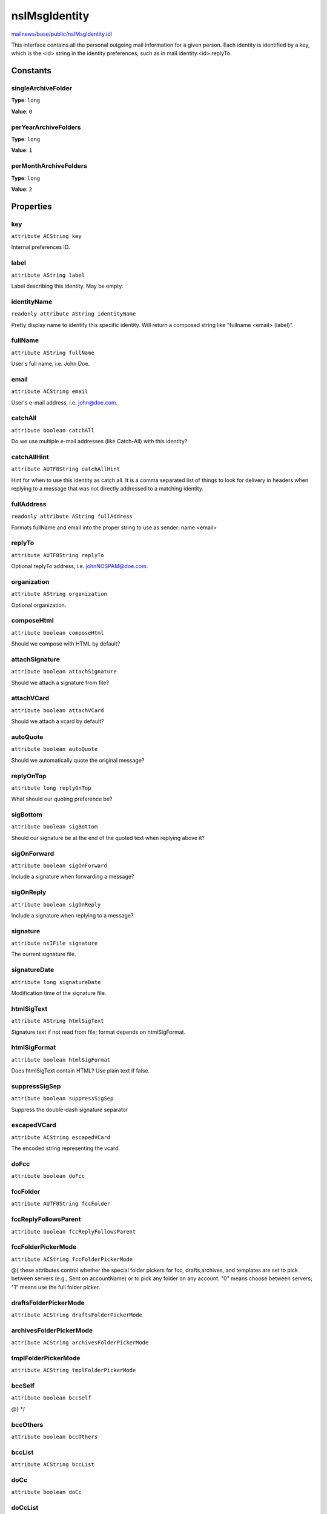 ==============
nsIMsgIdentity
==============

`mailnews/base/public/nsIMsgIdentity.idl <https://hg.mozilla.org/comm-central/file/tip/mailnews/base/public/nsIMsgIdentity.idl>`_

This interface contains all the personal outgoing mail information
for a given person.
Each identity is identified by a key, which is the <id> string in
the identity preferences, such as in mail.identity.<id>.replyTo.

Constants
=========

singleArchiveFolder
-------------------

**Type**: ``long``

**Value**: ``0``


perYearArchiveFolders
---------------------

**Type**: ``long``

**Value**: ``1``


perMonthArchiveFolders
----------------------

**Type**: ``long``

**Value**: ``2``


Properties
==========

key
---

``attribute ACString key``

Internal preferences ID.

label
-----

``attribute AString label``

Label describing this identity. May be empty.

identityName
------------

``readonly attribute AString identityName``

Pretty display name to identify this specific identity. Will return a
composed string like "fullname <email> (label)".

fullName
--------

``attribute AString fullName``

User's full name, i.e. John Doe.

email
-----

``attribute ACString email``

User's e-mail address, i.e. john@doe.com.

catchAll
--------

``attribute boolean catchAll``

Do we use multiple e-mail addresses (like Catch-All) with this identity?

catchAllHint
------------

``attribute AUTF8String catchAllHint``

Hint for when to use this identity as catch all. It is a comma separated
list of things to look for delivery in headers when replying to a message
that was not directly addressed to a matching identity.

fullAddress
-----------

``readonly attribute AString fullAddress``

Formats fullName and email into the proper string to use as sender:
name <email>

replyTo
-------

``attribute AUTF8String replyTo``

Optional replyTo address, i.e. johnNOSPAM@doe.com.

organization
------------

``attribute AString organization``

Optional organization.

composeHtml
-----------

``attribute boolean composeHtml``

Should we compose with HTML by default?

attachSignature
---------------

``attribute boolean attachSignature``

Should we attach a signature from file?

attachVCard
-----------

``attribute boolean attachVCard``

Should we attach a vcard by default?

autoQuote
---------

``attribute boolean autoQuote``

Should we automatically quote the original message?

replyOnTop
----------

``attribute long replyOnTop``

What should our quoting preference be?

sigBottom
---------

``attribute boolean sigBottom``

Should our signature be at the end of the quoted text when replying
above it?

sigOnForward
------------

``attribute boolean sigOnForward``

Include a signature when forwarding a message?

sigOnReply
----------

``attribute boolean sigOnReply``

Include a signature when replying to a message?

signature
---------

``attribute nsIFile signature``

The current signature file.

signatureDate
-------------

``attribute long signatureDate``

Modification time of the signature file.

htmlSigText
-----------

``attribute AString htmlSigText``

Signature text if not read from file; format depends on htmlSigFormat.

htmlSigFormat
-------------

``attribute boolean htmlSigFormat``

Does htmlSigText contain HTML? Use plain text if false.

suppressSigSep
--------------

``attribute boolean suppressSigSep``

Suppress the double-dash signature separator

escapedVCard
------------

``attribute ACString escapedVCard``

The encoded string representing the vcard.

doFcc
-----

``attribute boolean doFcc``

fccFolder
---------

``attribute AUTF8String fccFolder``

fccReplyFollowsParent
---------------------

``attribute boolean fccReplyFollowsParent``

fccFolderPickerMode
-------------------

``attribute ACString fccFolderPickerMode``

@{
these attributes control whether the special folder pickers for
fcc, drafts,archives, and templates are set to pick between servers
(e.g., Sent on accountName) or to pick any folder on any account.
"0" means choose between servers; "1" means use the full folder picker.

draftsFolderPickerMode
----------------------

``attribute ACString draftsFolderPickerMode``

archivesFolderPickerMode
------------------------

``attribute ACString archivesFolderPickerMode``

tmplFolderPickerMode
--------------------

``attribute ACString tmplFolderPickerMode``

bccSelf
-------

``attribute boolean bccSelf``

@} */

bccOthers
---------

``attribute boolean bccOthers``

bccList
-------

``attribute ACString bccList``

doCc
----

``attribute boolean doCc``

doCcList
--------

``attribute AUTF8String doCcList``

doBcc
-----

``attribute boolean doBcc``

doBccList
---------

``attribute AUTF8String doBccList``

draftFolder
-----------

``attribute AUTF8String draftFolder``

@{
URIs for the special folders (drafts, templates, archive)

archiveFolder
-------------

``attribute AUTF8String archiveFolder``

stationeryFolder
----------------

``attribute AUTF8String stationeryFolder``

archiveEnabled
--------------

``attribute boolean archiveEnabled``

@} */

archiveGranularity
------------------

``attribute long archiveGranularity``

@{
This attribute and constants control the granularity of sub-folders of the
Archives folder - either messages go in the single archive folder, or a
yearly archive folder, or in a monthly archive folder with a yearly
parent folder. If the server doesn't support folders that both contain
messages and have sub-folders, we will ignore this setting.

archiveKeepFolderStructure
--------------------------

``attribute boolean archiveKeepFolderStructure``

showSaveMsgDlg
--------------

``attribute boolean showSaveMsgDlg``

@} */

directoryServer
---------------

``attribute ACString directoryServer``

overrideGlobalPref
------------------

``attribute boolean overrideGlobalPref``

autocompleteToMyDomain
----------------------

``attribute boolean autocompleteToMyDomain``

If this is false, don't append the user's domain
to an autocomplete address with no matches

valid
-----

``attribute boolean valid``

valid determines if the UI should use this identity
and the wizard uses this to determine whether or not
to ask the user to complete all the fields

smtpServerKey
-------------

``attribute ACString smtpServerKey``

the preferred smtp server for this identity.
if this is set, this the smtp server that should be used
for the message send

requestReturnReceipt
--------------------

``readonly attribute boolean requestReturnReceipt``

default request for return receipt option for this identity
if this is set, the Return Receipt menu item on the compose
window will be checked

receiptHeaderType
-----------------

``readonly attribute long receiptHeaderType``

requestDSN
----------

``readonly attribute boolean requestDSN``

default request for DSN option for this identity
if this is set, the DSN menu item on the compose
window will be checked

Methods
=======

clearAllValues
--------------

``void clearAllValues()``

this is really dangerous. this destroys all pref values
do not call this unless you know what you're doing!

copy
----

``void copy(identity)``

Parameters
^^^^^^^^^^

* in :doc:`nsIMsgIdentity` identity

getUnicharAttribute
-------------------

``AString getUnicharAttribute(name)``

these generic getter / setters, useful for extending mailnews
note, these attributes persist across sessions

Parameters
^^^^^^^^^^

* in string name

Return value
^^^^^^^^^^^^

* AString

setUnicharAttribute
-------------------

``void setUnicharAttribute(name, value)``

Parameters
^^^^^^^^^^

* in string name
* in AString value

getCharAttribute
----------------

``ACString getCharAttribute(name)``

Parameters
^^^^^^^^^^

* in string name

Return value
^^^^^^^^^^^^

* ACString

setCharAttribute
----------------

``void setCharAttribute(name, value)``

Parameters
^^^^^^^^^^

* in string name
* in ACString value

getBoolAttribute
----------------

``boolean getBoolAttribute(name)``

Parameters
^^^^^^^^^^

* in string name

Return value
^^^^^^^^^^^^

* boolean

setBoolAttribute
----------------

``void setBoolAttribute(name, value)``

Parameters
^^^^^^^^^^

* in string name
* in boolean value

getIntAttribute
---------------

``long getIntAttribute(name)``

Parameters
^^^^^^^^^^

* in string name

Return value
^^^^^^^^^^^^

* long

setIntAttribute
---------------

``void setIntAttribute(name, value)``

Parameters
^^^^^^^^^^

* in string name
* in long value

toString
--------

``AString toString()``

Return value
^^^^^^^^^^^^

* AString
